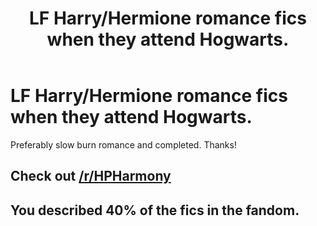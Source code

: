 #+TITLE: LF Harry/Hermione romance fics when they attend Hogwarts.

* LF Harry/Hermione romance fics when they attend Hogwarts.
:PROPERTIES:
:Author: daphnevader
:Score: 16
:DateUnix: 1507675143.0
:DateShort: 2017-Oct-11
:FlairText: Request
:END:
Preferably slow burn romance and completed. Thanks!


** Check out [[/r/HPHarmony]]
:PROPERTIES:
:Author: InquisitorCOC
:Score: 8
:DateUnix: 1507677631.0
:DateShort: 2017-Oct-11
:END:


** You described 40% of the fics in the fandom.
:PROPERTIES:
:Author: Fierysword5
:Score: 5
:DateUnix: 1507714398.0
:DateShort: 2017-Oct-11
:END:

